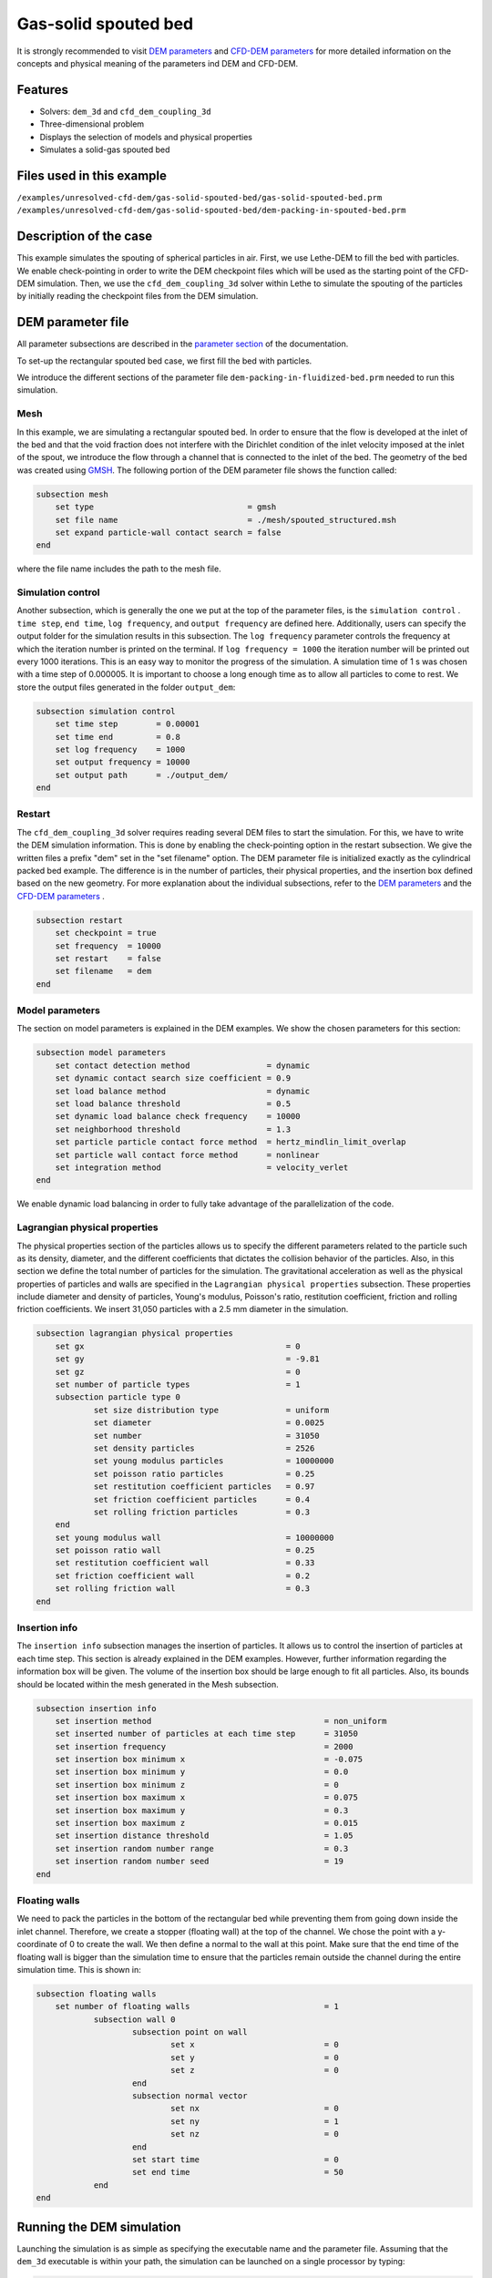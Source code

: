 ==================================
Gas-solid spouted bed
==================================

It is strongly recommended to visit `DEM parameters <../../../parameters/dem/dem.html>`_  and `CFD-DEM parameters <../../../parameters/unresolved-cfd-dem/unresolved-cfd-dem.html>`_ for more detailed information on the concepts and physical meaning of the parameters ind DEM and CFD-DEM.

Features
----------------------------------
- Solvers: ``dem_3d`` and ``cfd_dem_coupling_3d``
- Three-dimensional problem
- Displays the selection of models and physical properties
- Simulates a solid-gas spouted bed


Files used in this example
---------------------------
``/examples/unresolved-cfd-dem/gas-solid-spouted-bed/gas-solid-spouted-bed.prm``
``/examples/unresolved-cfd-dem/gas-solid-spouted-bed/dem-packing-in-spouted-bed.prm``


Description of the case
-----------------------

This example simulates the spouting of spherical particles in air. First, we use Lethe-DEM to fill the bed with particles. We enable check-pointing in order to write the DEM checkpoint files which will be used as the starting point of the CFD-DEM simulation. Then, we use the ``cfd_dem_coupling_3d`` solver within Lethe to simulate the spouting of the particles by initially reading the checkpoint files from the DEM simulation.


DEM parameter file
-------------------

All parameter subsections are described in the `parameter section <../../../parameters/parameters.html>`_ of the documentation.

To set-up the rectangular spouted bed case, we first fill the bed with particles.

We introduce the different sections of the parameter file ``dem-packing-in-fluidized-bed.prm`` needed to run this simulation.

Mesh
~~~~~

In this example, we are simulating a rectangular spouted bed. In order to ensure that the flow is developed at the inlet of the bed and that the void fraction does not interfere with the Dirichlet condition of the inlet velocity imposed at the inlet of the spout, we introduce the flow through a channel that is connected to the inlet of the bed. The geometry of the bed was created using `GMSH <https://gmsh.info/>`_.  The following portion of the DEM parameter file shows the function called:

.. code-block:: text

    subsection mesh
        set type                                = gmsh
        set file name                           = ./mesh/spouted_structured.msh
        set expand particle-wall contact search = false
    end

where the file name includes the path to the mesh file.

Simulation control
~~~~~~~~~~~~~~~~~~~~~~~~~~~~

Another subsection, which is generally the one we put at the top of the parameter files, is the ``simulation control`` . ``time step``, ``end time``, ``log frequency``, and ``output frequency`` are defined here. Additionally, users can specify the output folder for the simulation results in this subsection. The ``log frequency`` parameter controls the frequency at which the iteration number is printed on the terminal. If ``log frequency = 1000`` the iteration number will be printed out every 1000 iterations. This is an easy way to monitor the progress of the simulation. A simulation time of 1 s was chosen with a time step of 0.000005. It is important to choose a long enough time as to allow all particles to come to rest. We store the output files generated in the folder ``output_dem``:


.. code-block:: text

    subsection simulation control
        set time step        = 0.00001
        set time end         = 0.8
        set log frequency    = 1000
        set output frequency = 10000
        set output path      = ./output_dem/
    end

Restart
~~~~~~~~~~~~~~~~~~~

The ``cfd_dem_coupling_3d`` solver requires reading several DEM files to start the simulation. For this, we have to write the DEM simulation information. This is done by enabling the check-pointing option in the restart subsection. We give the written files a prefix "dem" set in the "set filename" option. The DEM parameter file is initialized exactly as the cylindrical packed bed example. The difference is in the number of particles, their physical properties, and the insertion box defined based on the new geometry. For more explanation about the individual subsections, refer to the `DEM parameters <../../../parameters/dem/dem.html>`_ and the `CFD-DEM parameters <../../../parameters/unresolved-cfd-dem/unresolved-cfd-dem.html>`_ .

.. code-block:: text

    subsection restart
        set checkpoint = true
        set frequency  = 10000
        set restart    = false
        set filename   = dem
    end



Model parameters
~~~~~~~~~~~~~~~~~

The section on model parameters is explained in the DEM examples. We show the chosen parameters for this section:

.. code-block:: text

    subsection model parameters
        set contact detection method                = dynamic
        set dynamic contact search size coefficient = 0.9
        set load balance method                     = dynamic
        set load balance threshold                  = 0.5
        set dynamic load balance check frequency    = 10000
        set neighborhood threshold                  = 1.3
        set particle particle contact force method  = hertz_mindlin_limit_overlap
        set particle wall contact force method      = nonlinear
        set integration method                      = velocity_verlet
    end

We enable dynamic load balancing in order to fully take advantage of the parallelization of the code.


Lagrangian physical properties
~~~~~~~~~~~~~~~~~~~~~~~~~~~~~~~

The physical properties section of the particles allows us to specify the different parameters related to the particle such as its density, diameter, and the different coefficients that dictates the collision behavior of the particles. Also, in this section we define the total number of particles for the simulation. The gravitational acceleration as well as the physical properties of particles and walls are specified in the ``Lagrangian physical properties`` subsection. These properties include diameter and density of particles, Young's modulus, Poisson's ratio, restitution coefficient, friction and rolling friction coefficients. We insert 31,050 particles with a 2.5 mm diameter in the simulation.

.. code-block:: text

    subsection lagrangian physical properties
        set gx            		 		= 0
        set gy            		 		= -9.81
        set gz						= 0
        set number of particle types	                = 1
        subsection particle type 0
                set size distribution type		= uniform
                set diameter            	 	= 0.0025
                set number				= 31050
                set density particles         	        = 2526
                set young modulus particles         	= 10000000
                set poisson ratio particles          	= 0.25
                set restitution coefficient particles	= 0.97
                set friction coefficient particles      = 0.4
                set rolling friction particles        	= 0.3
        end
        set young modulus wall            		= 10000000
        set poisson ratio wall            		= 0.25
        set restitution coefficient wall           	= 0.33
        set friction coefficient wall         		= 0.2
        set rolling friction wall         	      	= 0.3
    end

Insertion info
~~~~~~~~~~~~~~~~~~~

The ``insertion info`` subsection manages the insertion of particles. It allows us to control the insertion of particles at each time step. This section is already explained in the DEM examples. However, further information regarding the information box will be given. The volume of the insertion box should be large enough to fit all particles. Also, its bounds should be located within the mesh generated in the Mesh subsection.

.. code-block:: text

    subsection insertion info
        set insertion method					= non_uniform
        set inserted number of particles at each time step  	= 31050
        set insertion frequency            		 	= 2000
        set insertion box minimum x            	 		= -0.075
        set insertion box minimum y            	       	        = 0.0
        set insertion box minimum z            	        	= 0
        set insertion box maximum x            	        	= 0.075
        set insertion box maximum y           	 		= 0.3
        set insertion box maximum z            	        	= 0.015
        set insertion distance threshold			= 1.05
        set insertion random number range			= 0.3
        set insertion random number seed			= 19
    end


Floating walls
~~~~~~~~~~~~~~~~~~~

We need to pack the particles in the bottom of the rectangular bed while preventing them from going down inside the inlet channel. Therefore, we create a stopper (floating wall) at the top of the channel. We chose the point with a y-coordinate of 0 to create the wall. We then define a normal to the wall at this point. Make sure that the end time of the floating wall is bigger than the simulation time to ensure that the particles remain outside the channel during the entire simulation time. This is shown in:

.. code-block:: text

    subsection floating walls
        set number of floating walls	                	= 1
                subsection wall 0
                        subsection point on wall
                                set x				= 0
                                set y				= 0
                                set z				= 0
                        end
                        subsection normal vector
                                set nx				= 0
                                set ny				= 1
                                set nz 				= 0
                        end
                        set start time				= 0
                        set end time				= 50
                end
    end

Running the DEM simulation
---------------------------
Launching the simulation is as simple as specifying the executable name and the parameter file. Assuming that the ``dem_3d`` executable is within your path, the simulation can be launched on a single processor by typing:

.. code-block:: text

  dem_3d dem-packing-in-spouted-bed.prm

or in parallel (where 8 represents the number of processors)

.. code-block:: text

  mpirun -np 8 dem_3d dem-packing-in-spouted-bed.prm

Lethe will generate a number of files. The most important one bears the extension ``.pvd``. It can be read by popular visualization programs such as `Paraview <https://www.paraview.org/>`_.


.. note::
    Running the packing should take approximatively 10-15 minutes on 8 cores.

After the particles have been packed inside the square bed, it is now possible to simulate the fluidization of particles.

CFD-DEM parameter file
-----------------------

The CFD simulation is to be carried out using the packed bed simulated in the previous step. We will discuss the different parameter file sections. The mesh section is identical to that of the DEM so it will not be shown here.

Simulation control
~~~~~~~~~~~~~~~~~~~~~~~~~~~~

The simulation is run for 5 s with a time step of 0.0001 s. The time scheme chosen for the simulation is first order backward difference method (BDF1). The simulation control section is shown:

.. code-block:: text

   subsection simulation control
        set method               = bdf1
        set number mesh adapt    = 0
        set output name          = result_
        set output frequency     = 50
        set startup time scaling = 0.6
        set time end             = 5
        set time step            = 0.0001
        set subdivision          = 1
        set log precision        = 10
        set output path          = ./output/
    end

Physical properties
~~~~~~~~~~~~~~~~~~~~~~~~~~~~

The physical properties subsection allows us to determine the density and viscosity of the fluid. We choose a density of 1 and a viscosity of 0.0000181 as to simulate the flow of air.

.. code-block:: text

    subsection physical properties
        subsection fluid 0
            set kinematic viscosity            = 0.0000181
            set density                        = 1
          end
    end


Initial conditions
~~~~~~~~~~~~~~~~~~~~~~~~~~~~

For the initial conditions, we choose zero initial conditions for the velocity.

.. code-block:: text

    subsection initial conditions
        set type = nodal
        subsection uvwp
            set Function expression = 0; 0; 0; 0
        end
    end


Boundary conditions
~~~~~~~~~~~~~~~~~~~~~~~~~~~~

For the boundary conditions, we choose a slip boundary condition on all the walls of the bed and the channel except the inlet at the bottom of the channel and the bottom of the bed and the outlet on the top of the bed where an outlet boundary conditions was imposed.  At the base of the channel and bottom walls of the bed, we impose a Dirichlet boundary condition with an inlet velocity of 0.2 m/s and a background velocity of 1.25 respectively. For more information about the boundary conditions, please refer to the `Boundary Conditions Section <../../../parameters/cfd/boundary_conditions_cfd.html>`_

.. code-block:: text

   subsection boundary conditions
        set time dependent = false
        set number         = 4
        subsection bc 0
                set id   = 0
                set type = slip
        end
        subsection bc 1
                set id   = 2
                set type = outlet
        end
        subsection bc 2
                set id   = 1
                set type = function
                        subsection u
                                set Function expression = 0
                        end
                        subsection v
                                set Function expression = 20
                        end
                        subsection w
                                set Function expression = 0
                        end
        end
        subsection bc 3
                set id   = 3
                set type = function
                        subsection u
                                set Function expression = 0
                        end
                        subsection v
                                set Function expression = 1.25
                        end
                        subsection w
                                set Function expression = 0
                        end
        end
    end

The additional sections for the CFD-DEM simulations are the void fraction subsection and the CFD-DEM subsection. These subsections are described in detail in the `CFD-DEM parameters <../../../parameters/unresolved-cfd-dem/unresolved-cfd-dem.html>`_ .

Void fraction
~~~~~~~~~~~~~~~~~~~~~~~~~~~~

Since we are calculating the void fraction using the packed bed of the DEM simulation, we set the ``mode`` to ``dem``. For this, we need to read the dem files which we already wrote using check-pointing. We, therefore, set the ``read dem`` to ``true`` and specify the prefix of the dem files to be dem. We choose to use the quadrature centered method (QCM) to calculate the void fraction. This method does not require smoothing the void fraction as it is space and time continuous. For this simulation, we use a reference sphere having the same volume as the mesh elements as the averaging volume to calculate the void fraction.
For this, we specify the ``mode`` to be ``qcm``. We want the volume of the volume averaging sphere to be equal to the volume of the element. For this, we set the ``qcm sphere equal cell volume`` equals to ``true``. Since we want to keep the mass conservative properties of the  :math:`L^2` projection, we do not bound the void fraction and as such we set ``bound void fraction`` to ``false``.

.. code-block:: text

    subsection void fraction
        set mode                         = qcm
        set qcm sphere equal cell volume = true
        set read dem                     = true
        set dem file name                = dem
        set bound void fraction          = false
    end

CFD-DEM
~~~~~~~~~~~~~~~~~~~~~~~~~~~~

We also enable grad-div stabilization in order to improve local mass conservation. The void fraction time derivative is enabled to account for the time variation of the void fraction.

.. note::
    For certain simulations, this parameter should be disabled to improve stability of the solver.

.. code-block:: text

    subsection cfd-dem
        set grad div                      = true
        set void fraction time derivative = true
        set drag force                    = true
        set buoyancy force                = true
        set shear force                   = true
        set pressure force                = true
        set saffman lift force            = false
        set drag model                    = gidaspow
        set post processing               = true
        set coupling frequency            = 100
        set implicit stabilization        = false
        set grad-div length scale         = 0.005
        set vans model                    = modelA
    end

We determine the drag model to be used for the calculation of particle-fluid forces. We enable buoyancy, drag, shear and pressure forces. For drag, we use the Rong model to determine the momentum transfer exchange coefficient. The VANS model we are solving is model A. Other possible option is model B.

Finally, the linear and non-linear solver controls are defined.

Non-linear solver control
~~~~~~~~~~~~~~~~~~~~~~~~~~~~

.. code-block:: text

    subsection non-linear solver
        set solver = inexact_newton
        set tolerance               = 1e-8
        set max iterations          = 10
        set verbosity               = verbose
        set matrix tolerance        = 0.75
    end

We use the inexact_newton solver as to avoid the reconstruction of the system matrix at each Newton iteration. For more information about the non-linear solver, please refere to the `Non Linear Solver Section <../../../parameters/cfd/non-linear_solver_control.html>`_

Linear solver control
~~~~~~~~~~~~~~~~~~~~~~~~~~~~

.. code-block:: text

    subsection linear solver
        set method                                 = gmres
        set max iters                              = 1000
        set relative residual                      = 1e-2
        set minimum residual                       = 1e-10
        set ilu preconditioner fill                = 2
        set ilu preconditioner absolute tolerance  = 1e-12
        set ilu preconditioner relative tolerance  = 1
        set verbosity               		   = verbose
        set max krylov vectors 			   = 200
    end

For more information about the non-linear solver, please refer to the `Linear Solver Section <../../../parameters/cfd/linear_solver_control.html>`_

Running the CFD-DEM simulation
------------------------------

The simulation is run using the ``cfd_dem_coupling_3d`` application as per the following command:

.. code-block:: text

    path_to_cfd_dem_application/cfd_dem_coupling_3d spouted-bed.prm

Results
--------

The results are shown in an animation below. We show the spouting of the particles as the gas is introduced from the channel at the base of the bed. Additionally, the void fraction profile is shown.
The bubble formation as well as the spouting strength are highly dependent on the drag model used. It would be interesting to try this case for different drag models.

.. raw:: html

    <iframe width="560" height="315" src="https://www.youtube.com/embed/KMVL2hPUbx8" frameborder="0" allowfullscreen></iframe>


